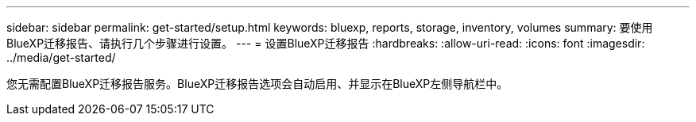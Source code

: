 ---
sidebar: sidebar 
permalink: get-started/setup.html 
keywords: bluexp, reports, storage, inventory, volumes 
summary: 要使用BlueXP迁移报告、请执行几个步骤进行设置。 
---
= 设置BlueXP迁移报告
:hardbreaks:
:allow-uri-read: 
:icons: font
:imagesdir: ../media/get-started/


[role="lead"]
您无需配置BlueXP迁移报告服务。BlueXP迁移报告选项会自动启用、并显示在BlueXP左侧导航栏中。
